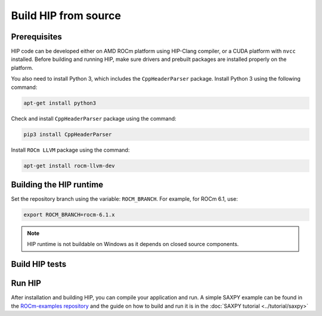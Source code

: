 .. meta::
   :description: This page gives instructions on how to build HIP from source.
   :keywords: AMD, ROCm, HIP, build, build instructions, source

*******************************************
Build HIP from source
*******************************************

Prerequisites
=================================================

HIP code can be developed either on AMD ROCm platform using HIP-Clang compiler,
or a CUDA platform with ``nvcc`` installed. Before building and running HIP,
make sure drivers and prebuilt packages are installed properly on the platform.

You also need to install Python 3, which includes the ``CppHeaderParser`` package.
Install Python 3 using the following command:

.. code-block:: shell

  apt-get install python3

Check and install ``CppHeaderParser`` package using the command:

.. code-block:: shell

  pip3 install CppHeaderParser

Install ``ROCm LLVM`` package using the command:

.. code-block:: shell

  apt-get install rocm-llvm-dev


.. _Building the HIP runtime:

Building the HIP runtime
==========================================================

Set the repository branch using the variable: ``ROCM_BRANCH``. For example, for ROCm 6.1, use:

.. code-block:: shell

  export ROCM_BRANCH=rocm-6.1.x

.. tab-set::

  .. tab-item:: AMD
     :sync: amd

     #. Get HIP source code.

        .. note::
     
           Starting in ROCM 5.6, CLR is a new repository that includes the former ROCclr, HIPAMD and
           OpenCl repositories. OpenCL provides headers that ROCclr runtime depends on.

        .. note::

           Starting in ROCM 6.1, a new repository ``hipother`` is added to ROCm, which is branched out from HIP.
           ``hipother`` provides files required to support the HIP back-end implementation on some non-AMD platforms,
           like NVIDIA.

        .. code-block:: shell

           git clone -b "$ROCM_BRANCH" https://github.com/ROCm/clr.git
           git clone -b "$ROCM_BRANCH" https://github.com/ROCm/hip.git

        CLR (Compute Language Runtime) repository includes ROCclr, HIPAMD and OpenCL.

        ROCclr (ROCm Compute Language Runtime) is a virtual device interface which
        is defined on the AMD platform. HIP runtime uses ROCclr to interact with different backends.

        HIPAMD provides implementation specifically for HIP on the AMD platform.

        OpenCL provides headers that ROCclr runtime currently depends on.
        hipother provides headers and implementation specifically for non-AMD HIP platforms, like NVIDIA.

     #. Set the environment variables.

        .. code-block:: shell

          export CLR_DIR="$(readlink -f clr)"
          export HIP_DIR="$(readlink -f hip)"


     #. Build HIP.

        .. code-block:: shell

           cd "$CLR_DIR"
           mkdir -p build; cd build
           cmake -DHIP_COMMON_DIR=$HIP_DIR -DHIP_PLATFORM=amd -DCMAKE_PREFIX_PATH="/opt/rocm/" -DCMAKE_INSTALL_PREFIX=$PWD/install -DHIP_CATCH_TEST=0 -DCLR_BUILD_HIP=ON -DCLR_BUILD_OCL=OFF ..

           make -j$(nproc)
           sudo make install

        .. note::

           Note, if you don't specify ``CMAKE_INSTALL_PREFIX``, the HIP runtime is installed at
           ``<ROCM_PATH>``.

        By default, release version of HIP is built. If need debug version, you can
        put the option ``CMAKE_BUILD_TYPE=Debug`` in the command line.

        Default paths and environment variables:

        * HIP is installed into ``<ROCM_PATH>``. This can be overridden by setting the ``INSTALL_PREFIX`` as the command option.
     
        * HSA is in ``<ROCM_PATH>``. This can be overridden by setting the ``HSA_PATH`` environment variable.
        
        * Clang is in ``<ROCM_PATH>/llvm/bin``. This can be overridden by setting the ``HIP_CLANG_PATH`` environment variable.
        
        * The device library is in ``<ROCM_PATH>/lib``. This can be overridden by setting the ``DEVICE_LIB_PATH`` environment variable.
        
        * Optionally, you can add ``<ROCM_PATH>/bin`` to your ``PATH``, which can make it easier to use the tools.
        
        * Optionally, you can set ``HIPCC_VERBOSE=7`` to output the command line for compilation.

        After you run the ``make install`` command, HIP is installed to ``<ROCM_PATH>`` by default, or ``$PWD/install/hip`` while ``INSTALL_PREFIX`` is defined.

     #. Generate a profiling header after adding/changing a HIP API.

        When you add or change a HIP API, you may need to generate a new ``hip_prof_str.h`` header.
        This header is used by ROCm tools to track HIP APIs, such as ``rocprofiler`` and ``roctracer``.

        To generate the header after your change, use the ``hip_prof_gen.py`` tool located in
        ``hipamd/src``.

        Usage:

        .. code-block:: shell

           `hip_prof_gen.py [-v] <input HIP API .h file> <patched srcs path> <previous output> [<output>]`

           Flags:

              * ``-v``: Verbose messages
              * ``-r``: Process source directory recursively
              * ``-t``: API types matching check
              * ``--priv``: Private API check
              * ``-e``: On error exit mode
              * ``-p``: ``HIP_INIT_API`` macro patching mode

        Example usage:

        .. code-block:: shell

           hip_prof_gen.py -v -p -t --priv <hip>/include/hip/hip_runtime_api.h \
           <hipamd>/src <hipamd>/include/hip/amd_detail/hip_prof_str.h \
           <hipamd>/include/hip/amd_detail/hip_prof_str.h.new

  .. tab-item:: NVIDIA
     :sync: nvidia

     #. Get the HIP source code.

        .. code-block:: shell

           git clone -b "$ROCM_BRANCH" https://github.com/ROCm/clr.git
           git clone -b "$ROCM_BRANCH" https://github.com/ROCm/hip.git
           git clone -b "$ROCM_BRANCH" https://github.com/ROCm/hipother.git

     #. Set the environment variables.

        .. code-block:: shell

           export CLR_DIR="$(readlink -f clr)"
           export HIP_DIR="$(readlink -f hip)"
           export HIP_OTHER="$(readlink -f hipother)"

     #. Build HIP.

        .. code-block:: shell

           cd "$CLR_DIR"
           mkdir -p build; cd build
           cmake -DHIP_COMMON_DIR=$HIP_DIR -DHIP_PLATFORM=nvidia -DCMAKE_INSTALL_PREFIX=$PWD/install -DHIP_CATCH_TEST=0 -DCLR_BUILD_HIP=ON -DCLR_BUILD_OCL=OFF -DHIPNV_DIR=$HIP_OTHER/hipnv ..
           make -j$(nproc)
           sudo make install

.. note::

   HIP runtime is not buildable on Windows as it depends on closed source
   components.

Build HIP tests
=================================================

.. tab-set::

  .. tab-item:: AMD
     :sync: amd

     **Build HIP catch tests.**

     HIP catch tests are separate from the HIP project and use Catch2.

     #. Get HIP tests source code.

        .. code-block:: shell

           git clone -b "$ROCM_BRANCH" https://github.com/ROCm/hip-tests.git

     #. Build HIP tests from source.

        .. code-block:: shell

           export HIPTESTS_DIR="$(readlink -f hip-tests)"
           cd "$HIPTESTS_DIR"
           mkdir -p build; cd build
           cmake ../catch -DHIP_PLATFORM=amd -DHIP_PATH=$CLR_DIR/build/install  # or any path where HIP is installed; for example: ``/opt/rocm``
           make build_tests
           ctest # run tests

        HIP catch tests are built in ``$HIPTESTS_DIR/build``.

        To run any single catch test, use this example:

        .. code-block:: shell

           cd $HIPTESTS_DIR/build/catch_tests/unit/texture
           ./TextureTest

     #. Build a HIP Catch2 standalone test. (Optional)

        .. code-block:: shell

           cd "$HIPTESTS_DIR"
           hipcc $HIPTESTS_DIR/catch/unit/memory/hipPointerGetAttributes.cc \
           -I ./catch/include ./catch/hipTestMain/standalone_main.cc \
           -I ./catch/external/Catch2 -o hipPointerGetAttributes
           ./hipPointerGetAttributes
           ...

           All tests passed

  .. tab-item:: NVIDIA
     :sync: nvidia

     The commands to build HIP tests on an NVIDIA platform are the same as on an AMD platform.
     However, you must first set ``-DHIP_PLATFORM=nvidia``.


Run HIP
=================================================

After installation and building HIP, you can compile your application and run.
A simple SAXPY example can be found in the `ROCm-examples repository <https://github.com/ROCm/rocm-examples/tree/amd-staging/HIP-Basic/saxpy>`_
and the guide on how to build and run it is in the :doc:`SAXPY tutorial <../tutorial/saxpy>`
